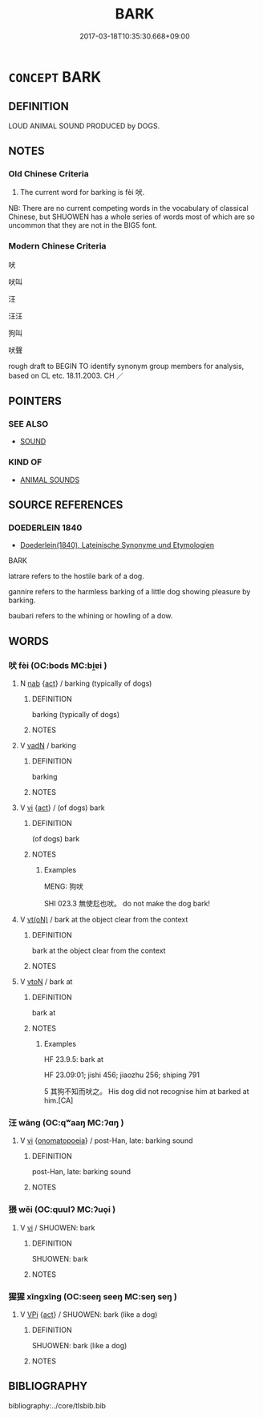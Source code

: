 # -*- mode: mandoku-tls-view -*-
#+TITLE: BARK
#+DATE: 2017-03-18T10:35:30.668+09:00        
#+STARTUP: content
* =CONCEPT= BARK
:PROPERTIES:
:CUSTOM_ID: uuid-9fc10e85-2df3-42a9-b2b7-1316c509e4d6
:SYNONYM+:  WOOF
:SYNONYM+:  YAP
:SYNONYM+:  YELP
:SYNONYM+:  BAY
:TR_ZH: 吠
:TR_OCH: 吠
:END:
** DEFINITION

LOUD ANIMAL SOUND PRODUCED by DOGS.

** NOTES

*** Old Chinese Criteria
1. The current word for barking is fèi 吠.

NB: There are no current competing words in the vocabulary of classical Chinese, but SHUOWEN has a whole series of words most of which are so uncommon that they are not in the BIG5 font.

*** Modern Chinese Criteria
吠

吠叫

汪

汪汪

狗叫

吠聲

rough draft to BEGIN TO identify synonym group members for analysis, based on CL etc. 18.11.2003. CH ／

** POINTERS
*** SEE ALSO
 - [[tls:concept:SOUND][SOUND]]

*** KIND OF
 - [[tls:concept:ANIMAL SOUNDS][ANIMAL SOUNDS]]

** SOURCE REFERENCES
*** DOEDERLEIN 1840
 - [[cite:DOEDERLEIN-1840][Doederlein(1840), Lateinische Synonyme und Etymologien]]

BARK

latrare refers to the hostile bark of a dog.

gannire refers to the harmless barking of a little dog showing pleasure by barking.

baubari refers to the whining or howling of a dow.

** WORDS
   :PROPERTIES:
   :VISIBILITY: children
   :END:
*** 吠 fèi (OC:bods MC:bi̯ɐi )
:PROPERTIES:
:CUSTOM_ID: uuid-434f9b1e-6cb9-434e-858f-ab73d224de25
:Char+: 吠(30,4/7) 
:GY_IDS+: uuid-60148c5e-9d63-458d-836f-3cda6ca664bb
:PY+: fèi     
:OC+: bods     
:MC+: bi̯ɐi     
:END: 
**** N [[tls:syn-func::#uuid-76be1df4-3d73-4e5f-bbc2-729542645bc8][nab]] {[[tls:sem-feat::#uuid-f55cff2f-f0e3-4f08-a89c-5d08fcf3fe89][act]]} / barking (typically of dogs)
:PROPERTIES:
:CUSTOM_ID: uuid-19195742-de91-475a-828a-06d0133944be
:END:
****** DEFINITION

barking (typically of dogs)

****** NOTES

**** V [[tls:syn-func::#uuid-fed035db-e7bd-4d23-bd05-9698b26e38f9][vadN]] / barking
:PROPERTIES:
:CUSTOM_ID: uuid-b8944099-b3ca-4145-8fd9-17ce8968a621
:END:
****** DEFINITION

barking

****** NOTES

**** V [[tls:syn-func::#uuid-c20780b3-41f9-491b-bb61-a269c1c4b48f][vi]] {[[tls:sem-feat::#uuid-f55cff2f-f0e3-4f08-a89c-5d08fcf3fe89][act]]} / (of dogs) bark
:PROPERTIES:
:CUSTOM_ID: uuid-5013241a-c87e-4155-ac80-58f83cb2c7c5
:WARRING-STATES-CURRENCY: 4
:END:
****** DEFINITION

(of dogs) bark

****** NOTES

******* Examples
MENG: 狗吠 

SHI 023.3 無使尨也吠。 do not make the dog bark!

**** V [[tls:syn-func::#uuid-e64a7a95-b54b-4c94-9d6d-f55dbf079701][vt(oN)]] / bark at the object clear from the context
:PROPERTIES:
:CUSTOM_ID: uuid-a94ee30f-5796-4ffb-b3b8-0e6530db41cd
:WARRING-STATES-CURRENCY: 3
:END:
****** DEFINITION

bark at the object clear from the context

****** NOTES

**** V [[tls:syn-func::#uuid-fbfb2371-2537-4a99-a876-41b15ec2463c][vtoN]] / bark at
:PROPERTIES:
:CUSTOM_ID: uuid-664e0d9a-f756-42a0-8f5a-2e2d914de5d3
:WARRING-STATES-CURRENCY: 4
:END:
****** DEFINITION

bark at

****** NOTES

******* Examples
HF 23.9.5: bark at

HF 23.09:01; jishi 456; jiaozhu 256; shiping 791

5 其狗不知而吠之。 His dog did not recognise him at barked at him.[CA]

*** 汪 wāng (OC:qʷaaŋ MC:ʔɑŋ )
:PROPERTIES:
:CUSTOM_ID: uuid-0f53b5bc-a195-42d9-82da-dfe18b9fe06c
:Char+: 汪(85,4/7) 
:GY_IDS+: uuid-e5dfddfb-2735-443f-a120-47ec0b819227
:PY+: wāng     
:OC+: qʷaaŋ     
:MC+: ʔɑŋ     
:END: 
**** V [[tls:syn-func::#uuid-c20780b3-41f9-491b-bb61-a269c1c4b48f][vi]] {[[tls:sem-feat::#uuid-fed21f9d-d223-4b23-8b82-767de839e87f][onomatopoeia]]} / post-Han, late: barking sound
:PROPERTIES:
:CUSTOM_ID: uuid-c3b26923-745a-4b69-a3a8-ec8355657a86
:WARRING-STATES-CURRENCY: 0
:END:
****** DEFINITION

post-Han, late: barking sound

****** NOTES

*** 猥 wěi (OC:quulʔ MC:ʔuo̝i )
:PROPERTIES:
:CUSTOM_ID: uuid-5fe879c0-5240-490c-8ac2-e22dc240c9be
:Char+: 猥(94,9/12) 
:GY_IDS+: uuid-ae7029cd-0e5b-4e12-86da-f320d80728aa
:PY+: wěi     
:OC+: quulʔ     
:MC+: ʔuo̝i     
:END: 
**** V [[tls:syn-func::#uuid-c20780b3-41f9-491b-bb61-a269c1c4b48f][vi]] / SHUOWEN: bark
:PROPERTIES:
:CUSTOM_ID: uuid-b3306443-23a5-4717-a2b7-025ff2cd4435
:WARRING-STATES-CURRENCY: 1
:END:
****** DEFINITION

SHUOWEN: bark

****** NOTES

*** 猩猩 xīngxīng (OC:seeŋ seeŋ MC:seŋ seŋ )
:PROPERTIES:
:CUSTOM_ID: uuid-81c3363b-4841-4eaf-a624-0a6dfe19e925
:Char+: 猩(94,9/12) 猩(94,9/12) 
:GY_IDS+: uuid-2bb31778-e8d5-474e-8283-776a10f2ffbc uuid-2bb31778-e8d5-474e-8283-776a10f2ffbc
:PY+: xīng xīng    
:OC+: seeŋ seeŋ    
:MC+: seŋ seŋ    
:END: 
**** V [[tls:syn-func::#uuid-091af450-64e0-4b82-98a2-84d0444b6d19][VPi]] {[[tls:sem-feat::#uuid-f55cff2f-f0e3-4f08-a89c-5d08fcf3fe89][act]]} / SHUOWEN: bark (like a dog)
:PROPERTIES:
:CUSTOM_ID: uuid-2d1254bc-3dec-4521-8507-51db63ca5da8
:WARRING-STATES-CURRENCY: 1
:END:
****** DEFINITION

SHUOWEN: bark (like a dog)

****** NOTES

** BIBLIOGRAPHY
bibliography:../core/tlsbib.bib
